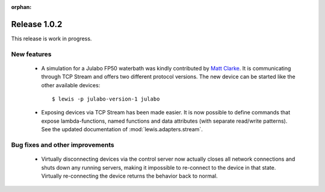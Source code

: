 :orphan:

Release 1.0.2
=============

This release is work in progress.

New features
------------

 - A simulation for a Julabo FP50 waterbath was kindly contributed by `Matt Clarke`_. It is
   communicating through TCP Stream and offers two different protocol versions. The new device
   can be started like the other available devices:
   
   ::
   
      $ lewis -p julabo-version-1 julabo

 - Exposing devices via TCP Stream has been made easier. It is now possible to define commands
   that expose lambda-functions, named functions and data attributes (with separate read/write
   patterns). See the updated documentation of :mod:`lewis.adapters.stream`.

Bug fixes and other improvements
--------------------------------

 - Virtually disconnecting devices via the control server now actually closes all network
   connections and shuts down any running servers, making it impossible to re-connect to the
   device in that state. Virtually re-connecting the device returns the behavior back to normal.

.. _Matt Clarke: https://github.com/mattclarke
